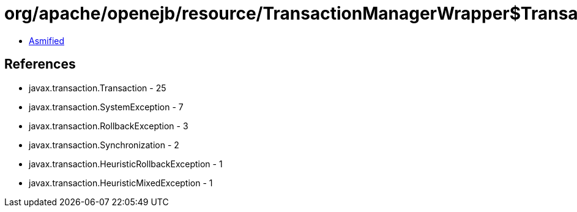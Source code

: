 = org/apache/openejb/resource/TransactionManagerWrapper$TransactionWrapper.class

 - link:TransactionManagerWrapper$TransactionWrapper-asmified.java[Asmified]

== References

 - javax.transaction.Transaction - 25
 - javax.transaction.SystemException - 7
 - javax.transaction.RollbackException - 3
 - javax.transaction.Synchronization - 2
 - javax.transaction.HeuristicRollbackException - 1
 - javax.transaction.HeuristicMixedException - 1
